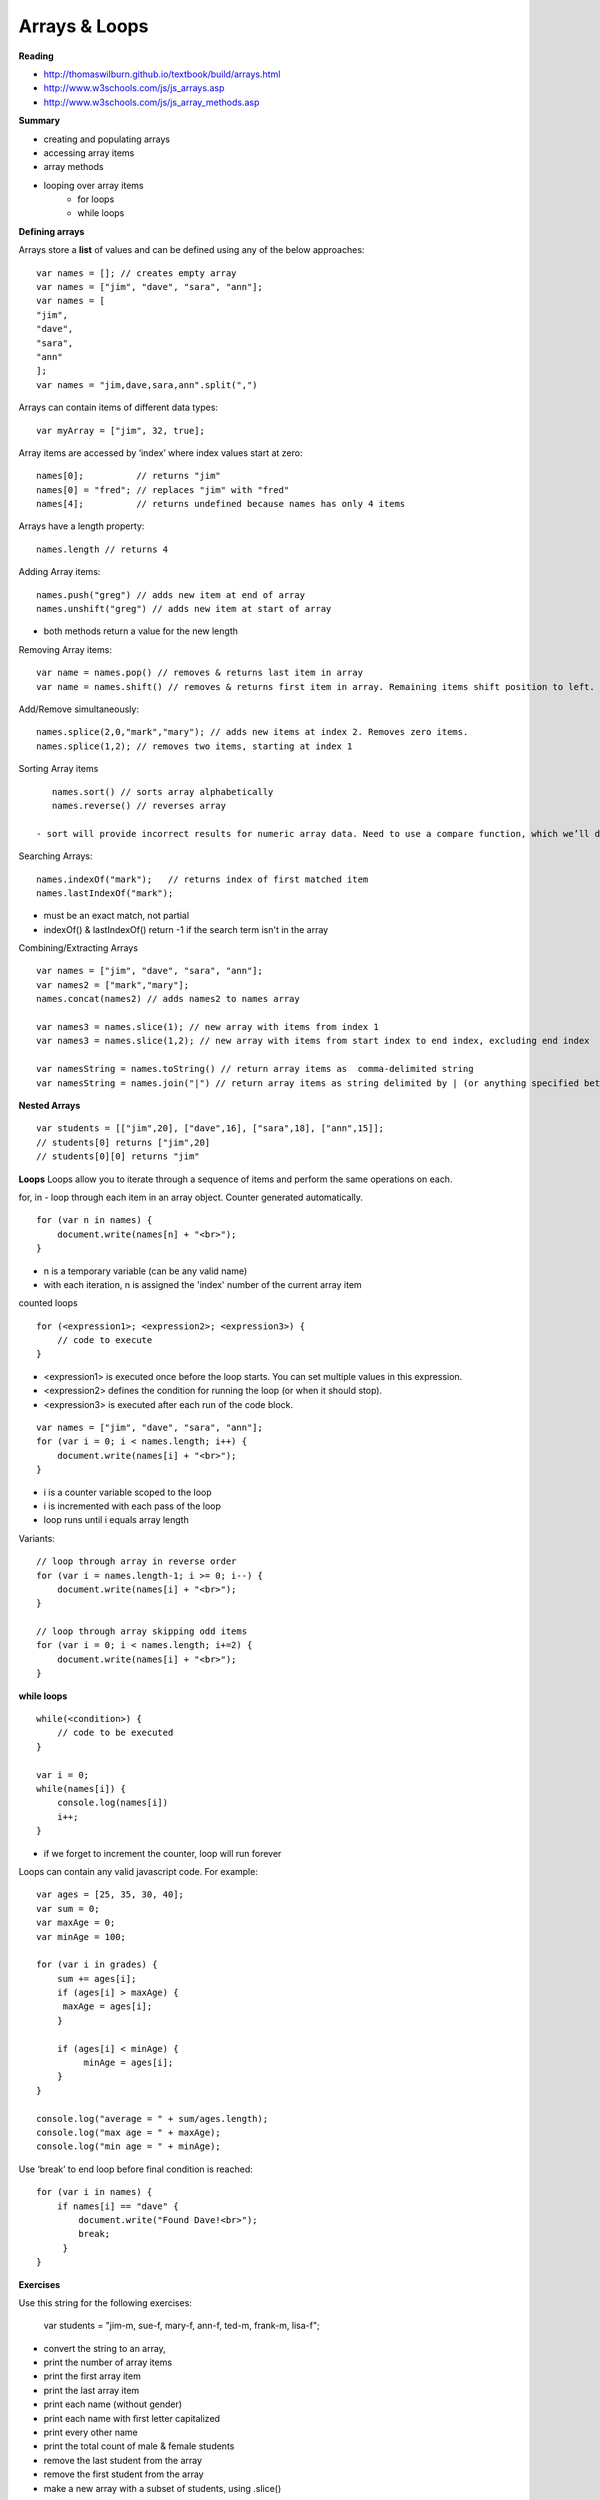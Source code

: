 ====
Arrays & Loops
====

**Reading**

* http://thomaswilburn.github.io/textbook/build/arrays.html 
* http://www.w3schools.com/js/js_arrays.asp  
* http://www.w3schools.com/js/js_array_methods.asp 

**Summary**

* creating and populating arrays
* accessing array items
* array methods
* looping over array items
    - for loops
    - while loops

**Defining arrays**

Arrays store a **list** of values and can be defined using any of the below approaches:
::

    var names = []; // creates empty array
    var names = ["jim", "dave", "sara", "ann"]; 
    var names = [
    "jim",
    "dave",
    "sara",
    "ann"
    ];
    var names = "jim,dave,sara,ann".split(",")
 
Arrays can contain items of different data types:
::

    var myArray = ["jim", 32, true];

Array items are accessed by ‘index’ where index values start at zero:
::

    names[0];          // returns "jim"
    names[0] = "fred"; // replaces "jim" with "fred"
    names[4];          // returns undefined because names has only 4 items

 
Arrays have a length property:
::

    names.length // returns 4

Adding Array items:
::

    names.push("greg") // adds new item at end of array
    names.unshift("greg") // adds new item at start of array

- both methods return a value for the new length


Removing Array items:
::

    var name = names.pop() // removes & returns last item in array
    var name = names.shift() // removes & returns first item in array. Remaining items shift position to left.

Add/Remove simultaneously:
::

    names.splice(2,0,"mark","mary"); // adds new items at index 2. Removes zero items.
    names.splice(1,2); // removes two items, starting at index 1

Sorting Array items
::

    names.sort() // sorts array alphabetically
    names.reverse() // reverses array

 - sort will provide incorrect results for numeric array data. Need to use a compare function, which we’ll discuss a bit later.

Searching Arrays:
::

    names.indexOf("mark");   // returns index of first matched item
    names.lastIndexOf("mark");

- must be an exact match, not partial
- indexOf() & lastIndexOf() return -1 if the search term isn't in the array

Combining/Extracting Arrays
::

    var names = ["jim", "dave", "sara", "ann"];
    var names2 = ["mark","mary"];
    names.concat(names2) // adds names2 to names array

    var names3 = names.slice(1); // new array with items from index 1
    var names3 = names.slice(1,2); // new array with items from start index to end index, excluding end index

    var namesString = names.toString() // return array items as  comma-delimited string
    var namesString = names.join("|") // return array items as string delimited by | (or anything specified between quotes.

**Nested Arrays**
::

    var students = [["jim",20], ["dave",16], ["sara",18], ["ann",15]];
    // students[0] returns ["jim",20]
    // students[0][0] returns "jim"

**Loops**
Loops allow you to iterate through a sequence of items and perform the same operations on each.

for, in - loop through each item in an array object. Counter generated automatically.
::

    for (var n in names) {
        document.write(names[n] + "<br>");
    }

- n is a temporary variable (can be any valid name)
- with each iteration, n is assigned the 'index' number of the current array item

counted loops
::

    for (<expression1>; <expression2>; <expression3>) {
        // code to execute
    }

- <expression1> is executed once before the loop starts. You can set multiple values in this expression.
- <expression2> defines the condition for running the loop (or when it should stop).
- <expression3> is executed after each run of the code block.
::

    var names = ["jim", "dave", "sara", "ann"];
    for (var i = 0; i < names.length; i++) {
        document.write(names[i] + "<br>");
    }

- i is a counter variable scoped to the loop
- i is incremented with each pass of the loop
- loop runs until i equals array length

Variants:
::

    // loop through array in reverse order
    for (var i = names.length-1; i >= 0; i--) {
        document.write(names[i] + "<br>");
    }

    // loop through array skipping odd items
    for (var i = 0; i < names.length; i+=2) {
        document.write(names[i] + "<br>");
    }

**while loops**
::

    while(<condition>) {
        // code to be executed
    }

    var i = 0;
    while(names[i]) {
        console.log(names[i])
        i++;
    }

- if we forget to increment the counter, loop will run forever

Loops can contain any valid javascript code. For example:
::

    var ages = [25, 35, 30, 40];
    var sum = 0;
    var maxAge = 0;
    var minAge = 100;
    
    for (var i in grades) {
        sum += ages[i];
        if (ages[i] > maxAge) {
         maxAge = ages[i];
        }

        if (ages[i] < minAge) {
             minAge = ages[i];
        }
    }

    console.log("average = " + sum/ages.length);
    console.log("max age = " + maxAge);
    console.log("min age = " + minAge);

Use ‘break’ to end loop before final condition is reached:
::

    for (var i in names) {
        if names[i] == "dave" {
            document.write("Found Dave!<br>");
            break;
         }
    }

**Exercises**

Use this string for the following exercises:

    var students = "jim-m, sue-f, mary-f, ann-f, ted-m, frank-m, lisa-f";

- convert the string to an array,
- print the number of array items
- print the first array item
- print the last array item
- print each name (without gender)
- print each name with first letter capitalized
- print every other name
- print the total count of male & female students
- remove the last student from the array
- remove the first student from the array
- make a new array with a subset of students, using .slice()
